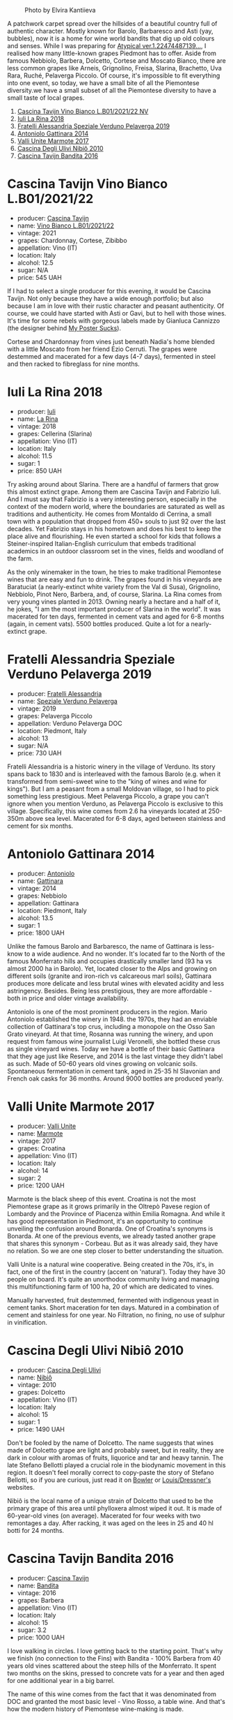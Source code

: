 #+caption: Photo by Elvira Kantiieva
[[file:/images/2022-12-05-grapes-of-piedmont/2022-12-06-08-24-51-photo-2022-12-06 08.04.27.webp]]

A patchwork carpet spread over the hillsides of a beautiful country full of authentic character. Mostly known for Barolo, Barbaresco and Asti (yay, bubbles), now it is a home for wine world bandits that dig up old colours and senses. While I was preparing for [[barberry:/posts/2022-10-18-atypical][Atypical ver.1.22474487139...]], I realised how many little-known grapes Piedmont has to offer. Aside from famous Nebbiolo, Barbera, Dolcetto, Cortese and Moscato Bianco, there are less common grapes like Arneis, Grignolino, Freisa, Slarina, Brachetto, Uva Rara, Ruché, Pelaverga Piccolo. Of course, it's impossible to fit everything into one event, so today, we have a small bite of all the Piemontese diversity.we have a small subset of all the Piemontese diversity to have a small taste of local grapes.

1. [[barberry:/wines/9901fe8f-a6a6-44b0-bda3-451fb207048c][Cascina Tavijn Vino Bianco L.B01/2021/22 NV]]
2. [[barberry:/wines/21b2b1ca-3e02-4b2b-9901-3c212762d95f][Iuli La Rina 2018]]
3. [[barberry:/wines/02983870-d48b-4d04-909e-27b574fcd918][Fratelli Alessandria Speziale Verduno Pelaverga 2019]]
4. [[barberry:/wines/6cb59fce-cdef-4390-a168-29c715c9277a][Antoniolo Gattinara 2014]]
5. [[barberry:/wines/9803f58c-cbbf-4c60-92a1-444f32fed355][Valli Unite Marmote 2017]]
6. [[barberry:/wines/a024914c-4a92-4ef2-910f-8e507120be58][Cascina Degli Ulivi Nibiô 2010]]
7. [[barberry:/wines/9bd895a7-ad65-4065-a7f8-38fb457ed455][Cascina Tavijn Bandita 2016]]

* Cascina Tavijn Vino Bianco L.B01/2021/22
:PROPERTIES:
:ID:                     d49bc4d2-af94-40d9-8059-4535b8b4026d
:END:

#+attr_html: :class bottle-right
[[file:/images/2022-12-05-grapes-of-piedmont/2022-11-15-17-06-38-IMG-3186.webp]]

- producer: [[barberry:/producers/30c3bcfb-80c3-4ed8-bc6b-c28cfcc9f54e][Cascina Tavijn]]
- name: [[barberry:/wines/9901fe8f-a6a6-44b0-bda3-451fb207048c][Vino Bianco L.B01/2021/22]]
- vintage: 2021
- grapes: Chardonnay, Cortese, Zibibbo
- appellation: Vino (IT)
- location: Italy
- alcohol: 12.5
- sugar: N/A
- price: 545 UAH

If I had to select a single producer for this evening, it would be Cascina Tavijn. Not only because they have a wide enough portfolio; but also because I am in love with their rustic character and peasant authenticity. Of course, we could have started with Asti or Gavi, but to hell with those wines. It's time for some rebels with gorgeous labels made by Gianluca Cannizzo (the designer behind [[https://mypostersucks.com/][My Poster Sucks]]).

Cortese and Chardonnay from vines just beneath Nadia's home blended with a little Moscato from her friend Ezio Cerruti. The grapes were destemmed and macerated for a few days (4-7 days), fermented in steel and then racked to fibreglass for nine months.

* Iuli La Rina 2018
:PROPERTIES:
:ID:                     8a8c68a9-1d13-4e7e-9889-c6b7043c665e
:END:

#+attr_html: :class bottle-right
[[file:/images/2022-12-05-grapes-of-piedmont/2022-09-26-18-40-21-7E51C4FB-BE19-4FC2-A275-528450D0C855-1-102-o.webp]]

- producer: [[barberry:/producers/f01e1926-6c50-4ee2-b357-ff72e078dff7][Iuli]]
- name: [[barberry:/wines/21b2b1ca-3e02-4b2b-9901-3c212762d95f][La Rina]]
- vintage: 2018
- grapes: Cellerina (Slarina)
- appellation: Vino (IT)
- location: Italy
- alcohol: 11.5
- sugar: 1
- price: 850 UAH

Try asking around about Slarina. There are a handful of farmers that grow this almost extinct grape. Among them are Cascina Tavijn and Fabrizio Iuli. And I must say that Fabrizio is a very interesting person, especially in the context of the modern world, where the boundaries are saturated as well as traditions and authenticity. He comes from Montaldo di Cerrina, a small town with a population that dropped from 450+ souls to just 92 over the last decades. Yet Fabrizio stays in his hometown and does his best to keep the place alive and flourishing. He even started a school for kids that follows a Steiner-inspired Italian-English curriculum that embeds traditional academics in an outdoor classroom set in the vines, fields and woodland of the farm.

As the only winemaker in the town, he tries to make traditional Piemontese wines that are easy and fun to drink. The grapes found in his vineyards are Baratuciat (a nearly-extinct white variety from the Val di Susa), Grignolino, Nebbiolo, Pinot Nero, Barbera, and, of course, Slarina. La Rina comes from very young vines planted in 2013. Owning nearly a hectare and a half of it, he jokes, "I am the most important producer of Slarina in the world". It was macerated for ten days, fermented in cement vats and aged for 6-8 months (again, in cement vats). 5500 bottles produced. Quite a lot for a nearly-extinct grape.

* Fratelli Alessandria Speziale Verduno Pelaverga 2019
:PROPERTIES:
:ID:                     27764aa5-a9ff-4c8e-aa58-b0890edea6d1
:END:

#+attr_html: :class bottle-right
[[file:/images/2022-12-05-grapes-of-piedmont/2022-12-01-07-40-46-E2F004CC-AEA6-409C-95FC-6D8938591C96-1-105-c.webp]]

- producer: [[barberry:/producers/e90e01f5-5743-4ac5-accc-110f90981937][Fratelli Alessandria]]
- name: [[barberry:/wines/02983870-d48b-4d04-909e-27b574fcd918][Speziale Verduno Pelaverga]]
- vintage: 2019
- grapes: Pelaverga Piccolo
- appellation: Verduno Pelaverga DOC
- location: Piedmont, Italy
- alcohol: 13
- sugar: N/A
- price: 730 UAH

Fratelli Alessandria is a historic winery in the village of Verduno. Its story spans back to 1830 and is interleaved with the famous Barolo (e.g. when it transformed from semi-sweet wine to the "king of wines and wine for kings"). But I am a peasant from a small Moldovan village, so I had to pick something less prestigious. Meet Pelaverga Piccolo, a grape you can't ignore when you mention Verduno, as Pelaverga Piccolo is exclusive to this village. Specifically, this wine comes from 2.6 ha vineyards located at 250-350m above sea level. Macerated for 6-8 days, aged between stainless and cement for six months.

* Antoniolo Gattinara 2014
:PROPERTIES:
:ID:                     9f2c7a59-3053-4298-87d0-e24189d9b4b5
:END:

#+attr_html: :class bottle-right
[[file:/images/2022-12-05-grapes-of-piedmont/2021-01-04-10-54-54-28E344B3-499D-4274-883A-CA936DDF442B-1-105-c.webp]]

- producer: [[barberry:/producers/aca06949-61c1-447d-9fd0-b9d063bfce40][Antoniolo]]
- name: [[barberry:/wines/6cb59fce-cdef-4390-a168-29c715c9277a][Gattinara]]
- vintage: 2014
- grapes: Nebbiolo
- appellation: Gattinara
- location: Piedmont, Italy
- alcohol: 13.5
- sugar: 1
- price: 1800 UAH

Unlike the famous Barolo and Barbaresco, the name of Gattinara is less-know to a wide audience. And no wonder. It's located far to the North of the famous Monferrato hills and occupies drastically smaller land (93 ha vs almost 2000 ha in Barolo). Yet, located closer to the Alps and growing on different soils (granite and iron-rich vs calcareous marl soils), Gattinara produces more delicate and less brutal wines with elevated acidity and less astringency. Besides. Being less prestigious, they are more affordable - both in price and older vintage availability.

Antoniolo is one of the most prominent producers in the region. Mario Antoniolo established the winery in 1948. the 1970s, they had an enviable collection of Gattinara's top crus, including a monopole on the Osso San Grato vineyard. At that time, Rosanna was running the winery, and upon request from famous wine journalist Luigi Veronelli, she bottled these crus as single vineyard wines. Today we have a bottle of their basic Gattinara that they age just like Reserve, and 2014 is the last vintage they didn't label as such. Made of 50-60 years old vines growing on volcanic soils. Spontaneous fermentation in cement tank, aged in 25-35 hl Slavonian and French oak casks for 36 months. Around 9000 bottles are produced yearly.

* Valli Unite Marmote 2017
:PROPERTIES:
:ID:                     2e757395-d5cd-4ab3-a524-6bd246c02930
:END:

#+attr_html: :class bottle-right
[[file:/images/2022-12-05-grapes-of-piedmont/2022-09-26-18-20-31-4BD7A0F5-E4A4-4A07-9D95-C7316332B272-1-102-o.webp]]

- producer: [[barberry:/producers/e970e575-0688-414a-9cbc-d125ac99dc7a][Valli Unite]]
- name: [[barberry:/wines/9803f58c-cbbf-4c60-92a1-444f32fed355][Marmote]]
- vintage: 2017
- grapes: Croatina
- appellation: Vino (IT)
- location: Italy
- alcohol: 14
- sugar: 2
- price: 1200 UAH

Marmote is the black sheep of this event. Croatina is not the most Piemontese grape as it grows primarily in the Oltrepò Pavese region of Lombardy and the Province of Piacenza within Emilia Romagna. And while it has good representation in Piedmont, it's an opportunity to continue unveiling the confusion around Bonarda. One of Croatina's synonyms is Bonarda. At one of the previous events, we already tasted another grape that shares this synonym - Corbeau. But as it was already said, they have no relation. So we are one step closer to better understanding the situation.

Valli Unite is a natural wine cooperative. Being created in the 70s, it's, in fact, one of the first in the country (accent on 'natural'). Today they have 30 people on board. It's quite an unorthodox community living and managing this multifunctioning farm of 100 ha, 20 of which are dedicated to vines.

Manually harvested, fruit destemmed, fermented with indigenous yeast in cement tanks. Short maceration for ten days. Matured in a combination of cement and stainless for one year. No Filtration, no fining,  no use of sulphur in vinification.

* Cascina Degli Ulivi Nibiô 2010
:PROPERTIES:
:ID:                     28db84ba-03ae-4d22-9f7a-ad96fbb6fcdc
:END:

#+attr_html: :class bottle-right
[[file:/images/2022-12-05-grapes-of-piedmont/2022-09-26-19-12-00-14F1AB27-776C-4155-8298-331B6878B1C0-1-102-o.webp]]

- producer: [[barberry:/producers/f3a3985a-cd61-4e0c-8d77-a532b6d5da62][Cascina Degli Ulivi]]
- name: [[barberry:/wines/a024914c-4a92-4ef2-910f-8e507120be58][Nibiô]]
- vintage: 2010
- grapes: Dolcetto
- appellation: Vino (IT)
- location: Italy
- alcohol: 15
- sugar: 1
- price: 1490 UAH

Don't be fooled by the name of Dolcetto. The name suggests that wines made of Dolcetto grape are light and probably sweet, but in reality, they are dark in colour with aromas of fruits, liquorice and tar and heavy tannin. The late Stefano Bellotti played a crucial role in the biodynamic movement in this region. It doesn't feel morally correct to copy-paste the story of Stefano Bellotti, so if you are curious, just read it on [[https://www.bowlerwine.com/producer/cascina-degli-ulivi][Bowler]] or [[https://louisdressner.com/producers/cascina%20degli%20ulivi][Louis/Dressner's]] websites.

Nibiô is the local name of a unique strain of Dolcetto that used to be the primary grape of this area until phylloxera almost wiped it out. It is made of 60-year-old vines (on average). Macerated for four weeks with two remontages a day. After racking, it was aged on the lees in 25 and 40 hl botti for 24 months.

* Cascina Tavijn Bandita 2016
:PROPERTIES:
:ID:                     52a30a17-ee65-48c7-9d55-27f29b9b2f60
:END:

#+attr_html: :class bottle-right
[[file:/images/2022-12-05-grapes-of-piedmont/2020-09-13-12-41-27-649128AA-DCDA-4B5C-8928-E008BD77D3E9-1-105-c.webp]]

- producer: [[barberry:/producers/30c3bcfb-80c3-4ed8-bc6b-c28cfcc9f54e][Cascina Tavijn]]
- name: [[barberry:/wines/9bd895a7-ad65-4065-a7f8-38fb457ed455][Bandita]]
- vintage: 2016
- grapes: Barbera
- appellation: Vino (IT)
- location: Italy
- alcohol: 15
- sugar: 3.2
- price: 1000 UAH

I love walking in circles. I love getting back to the starting point. That's why we finish (no connection to the Fins) with Bandita - 100% Barbera from 40 years old vines scattered about the steep hills of the Monferrato. It spent two months on the skins, pressed to concrete vats for a year and then aged for one additional year in a big barrel.

The name of this wine comes from the fact that it was denominated from DOC and granted the most basic level - Vino Rosso, a table wine. And that's how the modern history of Piemontese wine-making is made.

* Scores
:PROPERTIES:
:ID:                     27d97adb-198c-4c3c-8745-2eb73ce155cb
:END:

1. [[barberry:/wines/9901fe8f-a6a6-44b0-bda3-451fb207048c][Cascina Tavijn Vino Bianco L.B01/2021/22 NV]]
2. [[barberry:/wines/21b2b1ca-3e02-4b2b-9901-3c212762d95f][Iuli La Rina 2018]]
3. [[barberry:/wines/02983870-d48b-4d04-909e-27b574fcd918][Fratelli Alessandria Speziale Verduno Pelaverga 2019]]
4. [[barberry:/wines/6cb59fce-cdef-4390-a168-29c715c9277a][Antoniolo Gattinara 2014]]
5. [[barberry:/wines/9803f58c-cbbf-4c60-92a1-444f32fed355][Valli Unite Marmote 2017]]
6. [[barberry:/wines/a024914c-4a92-4ef2-910f-8e507120be58][Cascina Degli Ulivi Nibiô 2010]]
7. [[barberry:/wines/9bd895a7-ad65-4065-a7f8-38fb457ed455][Cascina Tavijn Bandita 2016]]

#+attr_html: :class tasting-scores
#+caption: Scores
#+results: scores
|              | Wine #1 | Wine #2 | Wine #3 | Wine #4 | Wine #5 | Wine #6 | Wine #7 |
|--------------+---------+---------+---------+---------+---------+---------+---------|
| Oleksandr R  |    4.10 |  *4.00* |    3.70 |    3.50 |    3.70 |  +2.50+ |    4.30 |
| Andrii S     |    3.90 |  +3.30+ |  *4.00* |    3.70 |    3.90 |    3.90 |    4.30 |
| Viktoriya Zh |    4.10 |  *4.20* |    4.00 |    4.30 |  +3.90+ |    3.80 |    4.40 |
| Dimitry G    |    3.60 |    3.70 |  +3.30+ |    4.50 |    3.40 |  *4.50* |    4.30 |
| Oleksandr Y  |    4.00 |    3.70 |    4.00 |    3.80 |  +3.70+ |    3.90 |  *4.00* |
| Elvira K     |    4.00 |  +3.60+ |    3.70 |    4.00 |    3.80 |    4.10 |  *4.20* |
| Mariia S     |    3.90 |  +3.40+ |    3.70 |    3.60 |    3.90 |    4.00 |  *4.20* |
| Andrey U     |    3.80 |  +2.00+ |    3.70 |    4.10 |  *4.50* |    4.60 |    4.40 |
| Ivietta K    |  +2.00+ |    4.10 |    4.20 |  *4.80* |    4.40 |    4.60 |    4.20 |
| Dmytro D     |  +3.60+ |    3.20 |    3.50 |    4.20 |    4.10 |  *4.00* |    4.20 |
| Tetiana S    |  *4.50* |    4.20 |    4.30 |    4.00 |  +3.50+ |    4.40 |    4.30 |
| Boris B      |    4.00 |    3.80 |    3.80 |  *4.20* |  +4.00+ |    4.20 |    4.00 |

#+attr_html: :class tasting-scores :rules groups :cellspacing 0 :cellpadding 6
#+caption: Results
#+results: summary
|         |  amean |    rms |   sdev | favourite | outcast |   price |      QPR |
|---------+--------+--------+--------+-----------+---------+---------+----------|
| Wine #1 |   3.79 |   3.84 | 0.3441 |      1.00 |    2.00 |  545.00 |   3.2334 |
| Wine #2 |   3.60 |   3.65 | 0.3367 |      2.00 |  +4.00+ |  850.00 |   1.5743 |
| Wine #3 |   3.83 |   3.83 | 0.0752 |      1.00 |    1.00 |  730.00 |   2.5346 |
| Wine #4 |   4.06 |   4.07 | 0.1308 |      2.00 |    0.00 | 1800.00 |   1.4563 |
| Wine #5 |   3.90 |   3.91 | 0.0967 |      1.00 |  +4.00+ | 1200.00 |   1.7223 |
| Wine #6 |   4.04 |   4.08 | 0.2891 |      2.00 |    1.00 | 1490.00 |   1.7154 |
| Wine #7 | *4.23* | *4.24* | 0.0156 |    *3.00* |    0.00 | 1000.00 | *3.4309* |

How to read this table:

- =amean= is arithmetic mean (and not 'amen'), calculated as sum of all scores divided by count of scores for particular wine. It is more useful than =total=, because on some events some wines are not tasted by all participants.
- =sdev= is standard deviation. The bigger this value the more controversial the wine is, meaning that people have different opinions on this one.
- =favourite= is amount of people who marked this wine as favourite of the event.
- =outcast= is amount of people who marked this wine as outcast of the event.
- =price= is wine price in UAH.
- =QPR= is quality price ratio, calculated in as =100 * factorial(rms)/price=. The reason behind this totally unprofessional formula is simple. At some point you have to pay more and more to get a little fraction of satisfaction. Factorial used in this formula rewards scores close to the upper bound 120 times more than scores close to the lower bound.

* Resources
:PROPERTIES:
:ID:                     97e1b798-8bca-49ba-b22e-0f18fe64bbcb
:END:

- https://winefolly.com/deep-dive/piedmont-wine-map-of-italy/
- https://www.bowlerwine.com/producer/iuli
- https://www.iuli.it/
- https://www.bowlerwine.com/producer/fratelli-alessandria
- https://openingabottle.com/first-taste-guide-to-gattinara/
- https://www.skurnik.com/producer/antoniol/o
- https://italianwinecentral.com/denomination/gattinara-docg/
- https://www.valliunite.com
- https://sipwines.shop/products/marmote-rosso-valli-unite-2017

